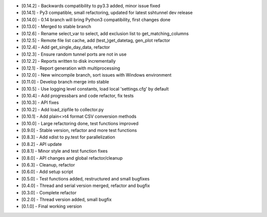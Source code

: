 - [0.14.2] - Backwards compatibility to py3.3 added, minor issue fixed
- [0.14.1] - Py3 compatible, small refactoring, updated for latest sshtunnel dev release
- [0.14.0] - 0.14 branch will bring Python3 compatibility, first changes done
- [0.13.0] - Merged to stable branch
- [0.12.6] - Rename select_var to select, add exclusion list to get_matching_columns
- [0.12.5] - Remote file list cache, add (test_)get_datetag, gen_plot refactor
- [0.12.4] - Add get_single_day_data, refactor
- [0.12.3] - Ensure random tunnel ports are not in use
- [0.12.2] - Reports written to disk incrementally
- [0.12.1] - Report generation with multiprocessing
- [0.12.0] - New wincompile branch, sort issues with Windows environment
- [0.11.0] - Develop branch merge into stable
- [0.10.5] - Use logging level constants, load local 'settings.cfg' by default
- [0.10.4] - Add progressbars and code refactor, fix tests
- [0.10.3] - API fixes
- [0.10.2] - Add load_zipfile to collector.py
- [0.10.1] - Add plain<>t4 format CSV conversion methods
- [0.10.0] - Large refactoring done, test functions improved
- [0.9.0] - Stable version, refactor and more test functions
- [0.8.3] - Add xdist to py.test for parallelization
- [0.8.2] - API update
- [0.8.1] - Minor style and test function fixes
- [0.8.0] - API changes and global refactor/cleanup
- [0.6.3] - Cleanup, refactor
- [0.6.0] - Add setup script
- [0.5.0] - Test functions added, restructured and small bugfixes
- [0.4.0] - Thread and serial version merged, refactor and bugfix
- [0.3.0] - Complete refactor
- [0.2.0] - Thread version added, small bugfix
- [0.1.0] - Final working version

